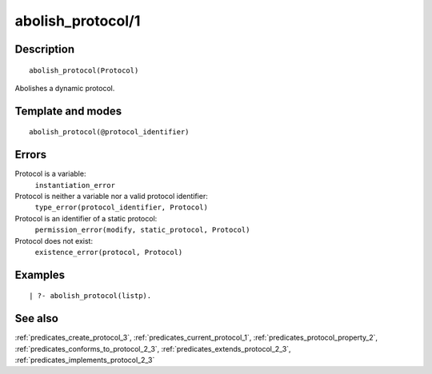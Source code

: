 
.. index:: type_error/2
.. _predicates_abolish_protocol_1:

abolish_protocol/1
==================

Description
-----------

::

   abolish_protocol(Protocol)

Abolishes a dynamic protocol.

Template and modes
------------------

::

   abolish_protocol(@protocol_identifier)

Errors
------

Protocol is a variable:
   ``instantiation_error``
Protocol is neither a variable nor a valid protocol identifier:
   ``type_error(protocol_identifier, Protocol)``
Protocol is an identifier of a static protocol:
   ``permission_error(modify, static_protocol, Protocol)``
Protocol does not exist:
   ``existence_error(protocol, Protocol)``

Examples
--------

::

   | ?- abolish_protocol(listp).

See also
--------

:ref:`predicates_create_protocol_3`,
:ref:`predicates_current_protocol_1`,
:ref:`predicates_protocol_property_2`,
:ref:`predicates_conforms_to_protocol_2_3`,
:ref:`predicates_extends_protocol_2_3`,
:ref:`predicates_implements_protocol_2_3`
